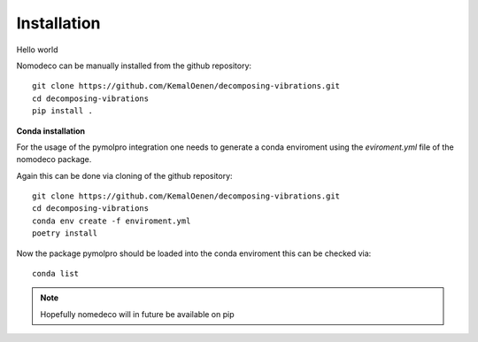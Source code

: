 Installation
==========

Hello world

Nomodeco can be manually installed from the github repository::

    git clone https://github.com/KemalOenen/decomposing-vibrations.git
    cd decomposing-vibrations
    pip install .

**Conda installation**

For the usage of the pymolpro integration one needs to generate a conda enviroment using the *eviroment.yml* file of the nomodeco package.

Again this can be done via cloning of the github repository::

    git clone https://github.com/KemalOenen/decomposing-vibrations.git
    cd decomposing-vibrations
    conda env create -f enviroment.yml
    poetry install

Now the package pymolpro should be loaded into the conda enviroment this can be checked via::

    conda list


.. note::
    Hopefully nomedeco will in future be available on pip